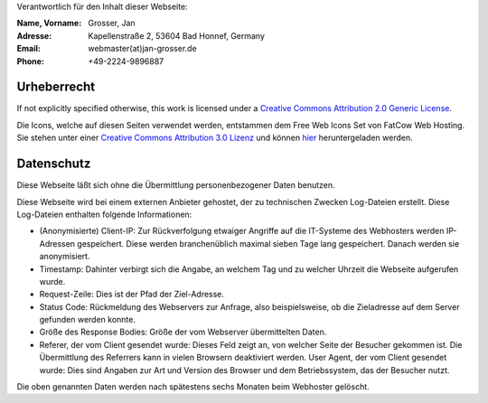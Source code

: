.. title: Impressum
.. slug: impressum
.. date: 2020-07-13 22:25:21 UTC+02:00
.. tags: impressum, datenschutz, urheberrecht, copyright, privacy
.. category: blog
.. link: 
.. description: Impressum der Website
.. type: text

Verantwortlich für den Inhalt dieser Webseite:

:Name, Vorname: Grosser, Jan
:Adresse: Kapellenstraße 2, 53604 Bad Honnef, Germany
:Email: webmaster(at)jan-grosser.de
:Phone: +49-2224-9896887

Urheberrecht
------------

If not explicitly specified otherwise, this work is licensed under a
`Creative Commons Attribution 2.0 Generic License <https://creativecommons.org/licenses/by/2.0/>`_.

Die Icons, welche auf diesen Seiten verwendet werden, entstammen dem Free Web
Icons Set von FatCow Web Hosting. Sie stehen unter einer
`Creative Commons Attribution 3.0 Lizenz <https://creativecommons.org/licenses/by/3.0/>`_ und können
`hier <http://www.fatcow.com/free-icons>`_ heruntergeladen werden.

Datenschutz
-----------

Diese Webseite läßt sich ohne die Übermittlung personenbezogener Daten
benutzen.

Diese Webseite wird bei einem externen Anbieter gehostet, der zu technischen
Zwecken Log-Dateien erstellt. Diese Log-Dateien enthalten folgende
Informationen:

* (Anonymisierte) Client-IP: Zur Rückverfolgung etwaiger Angriffe auf die
  IT-Systeme des Webhosters werden IP-Adressen gespeichert. Diese werden
  branchenüblich maximal sieben Tage lang gespeichert. Danach werden sie
  anonymisiert.
* Timestamp: Dahinter verbirgt sich die Angabe, an welchem Tag und zu welcher
  Uhrzeit die Webseite aufgerufen wurde.
* Request-Zeile: Dies ist der Pfad der Ziel-Adresse.
* Status Code: Rückmeldung des Webservers zur Anfrage, also beispielsweise,
  ob die Zieladresse auf dem Server gefunden werden konnte.
* Größe des Response Bodies: Größe der vom Webserver übermittelten Daten.
* Referer, der vom Client gesendet wurde: Dieses Feld zeigt an, von welcher
  Seite der Besucher gekommen ist. Die Übermittlung des Referrers kann in
  vielen Browsern deaktiviert werden.
  User Agent, der vom Client gesendet wurde: Dies sind Angaben zur Art und
  Version des Browser und dem Betriebssystem, das der Besucher nutzt.

Die oben genannten Daten werden nach spätestens sechs Monaten beim Webhoster
gelöscht.

